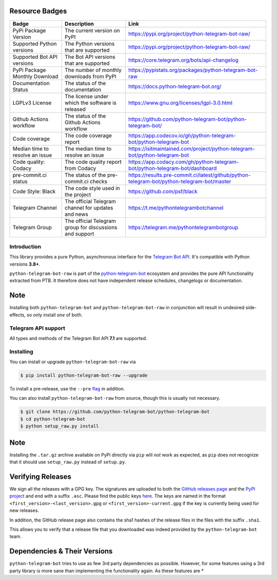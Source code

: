 ..
    Make sure to apply any changes to this file to README.rst as well!

.. image:: https://github.com/python-telegram-bot/logos/blob/master/logo-text/png/ptb-raw-logo-text_768.png?raw=true
   :align: center
   :target: https://python-telegram-bot.org
   :alt: python-telegram-bot-raw Logo

Resource Badges
--------------

.. list-table::
   :header-rows: 1

   * - Badge
     - Description
     - Link

   * - PyPi Package Version
     - The current version on PyPI
     - https://pypi.org/project/python-telegram-bot-raw/

   * - Supported Python versions
     - The Python versions that are supported
     - https://pypi.org/project/python-telegram-bot-raw/

   * - Supported Bot API versions
     - The Bot API versions that are supported
     - https://core.telegram.org/bots/api-changelog

   * - PyPi Package Monthly Download
     - The number of monthly downloads from PyPI
     - https://pypistats.org/packages/python-telegram-bot-raw

   * - Documentation Status
     - The status of the documentation
     - https://docs.python-telegram-bot.org/

   * - LGPLv3 License
     - The license under which the software is released
     - https://www.gnu.org/licenses/lgpl-3.0.html

   * - Github Actions workflow
     - The status of the Github Actions workflow
     - https://github.com/python-telegram-bot/python-telegram-bot/

   * - Code coverage
     - The code coverage report
     - https://app.codecov.io/gh/python-telegram-bot/python-telegram-bot

   * - Median time to resolve an issue
     - The median time to resolve an issue
     - https://isitmaintained.com/project/python-telegram-bot/python-telegram-bot

   * - Code quality: Codacy
     - The code quality report from Codacy
     - https://app.codacy.com/gh/python-telegram-bot/python-telegram-bot/dashboard

   * - pre-commit.ci status
     - The status of the pre-commit.ci checks
     - https://results.pre-commit.ci/latest/github/python-telegram-bot/python-telegram-bot/master

   * - Code Style: Black
     - The code style used in the project
     - https://github.com/psf/black

   * - Telegram Channel
     - The official Telegram channel for updates and news
     - https://t.me/pythontelegrambotchannel

   * - Telegram Group
     - The official Telegram group for discussions and support
     - https://telegram.me/pythontelegrambotgroup

Introduction
============

This library provides a pure Python, asynchronous interface for the
`Telegram Bot API <https://core.telegram.org/bots/api>`_.
It's compatible with Python versions **3.8+**.

``python-telegram-bot-raw`` is part of the `python-telegram-bot <https://python-telegram-bot.org>`_ ecosystem and provides the pure API functionality extracted from PTB. It therefore does not have independent release schedules, changelogs or documentation.

Note
----

Installing both ``python-telegram-bot`` and ``python-telegram-bot-raw`` in conjunction will result in undesired side-effects, so only install *one* of both.

Telegram API support
====================

All types and methods of the Telegram Bot API **7.1** are supported.

Installing
==========

You can install or upgrade ``python-telegram-bot-raw`` via

.. code:: shell

    $ pip install python-telegram-bot-raw --upgrade

To install a pre-release, use the ``--pre`` `flag <https://pip.pypa.io/en/stable/cli/pip_install/#cmdoption-pre>`_ in addition.

You can also install ``python-telegram-bot-raw`` from source, though this is usually not necessary.

.. code:: shell

    $ git clone https://github.com/python-telegram-bot/python-telegram-bot
    $ cd python-telegram-bot
    $ python setup_raw.py install

Note
----

Installing the ``.tar.gz`` archive available on PyPi directly via ``pip`` will *not* work as expected, as ``pip`` does not recognize that it should use ``setup_raw.py`` instead of ``setup.py``.

Verifying Releases
------------------

We sign all the releases with a GPG key.
The signatures are uploaded to both the `GitHub releases page <https://github.com/python-telegram-bot/python-telegram-bot/releases>`_ and the `PyPI project <https://pypi.org/project/python-telegram-bot/>`_ and end with a suffix ``.asc``.
Please find the public keys `here <https://github.com/python-telegram-bot/python-telegram-bot/tree/master/public_keys>`_.
The keys are named in the format ``<first_version>-<last_version>.gpg`` or ``<first_version>-current.gpg`` if the key is currently being used for new releases.

In addition, the GitHub release page also contains the sha1 hashes of the release files in the files with the suffix ``.sha1``.

This allows you to verify that a release file that you downloaded was indeed provided by the ``python-telegram-bot`` team.

Dependencies & Their Versions
-----------------------------

``python-telegram-bot`` tries to use as few 3rd party dependencies as possible.
However, for some features using a 3rd party library is more sane than implementing the functionality again.
As these features are *
